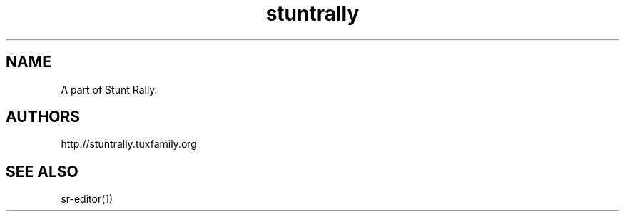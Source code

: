 .TH "stuntrally" "1" "3.6" "Dmitriy A. Perlow aka DAP-DarkneSS" ""
.SH "NAME"
A part of Stunt Rally.
.br
.SH "AUTHORS"
http://stuntrally.tuxfamily.org
.br
.SH "SEE ALSO"
sr-editor(1)
.br
